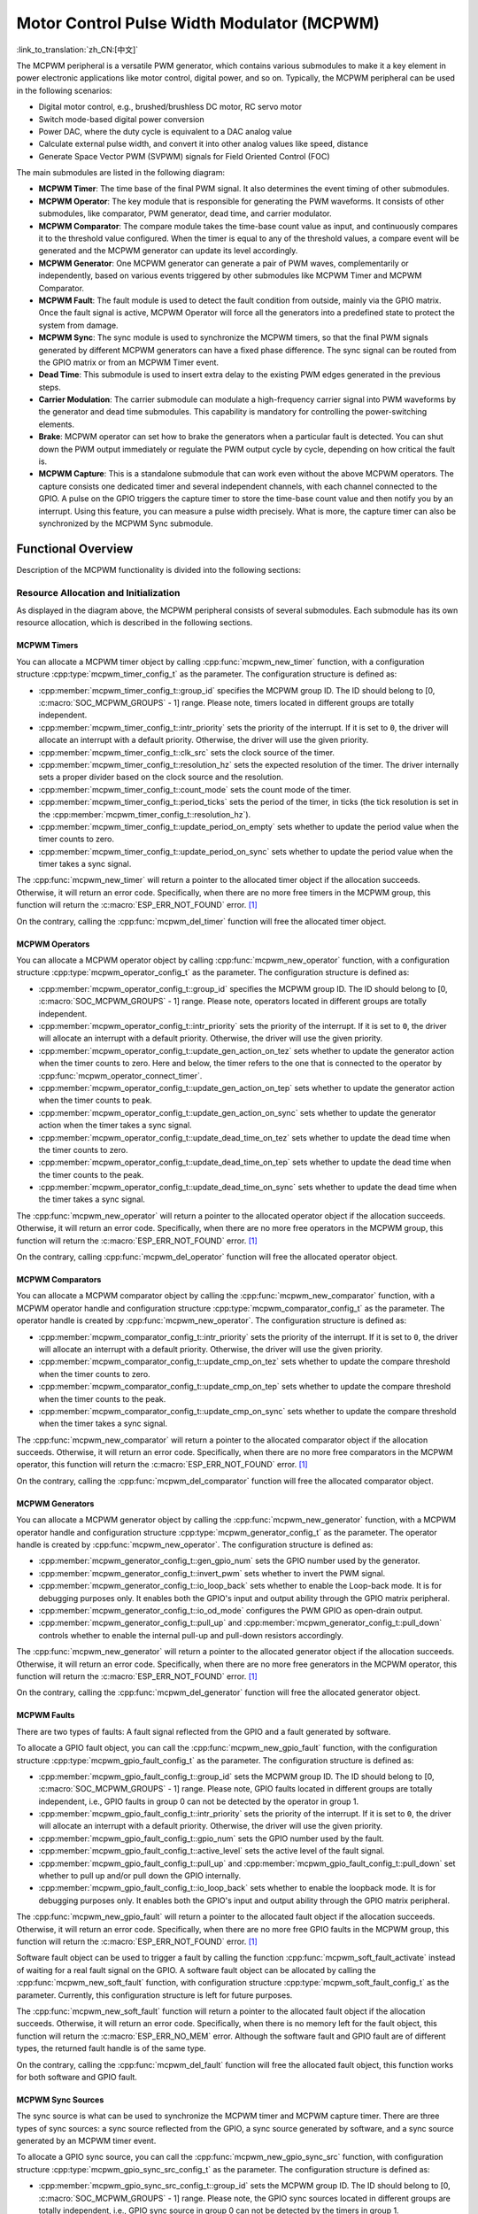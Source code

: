 Motor Control Pulse Width Modulator (MCPWM)
===========================================

:link_to_translation:`zh_CN:[中文]`


The MCPWM peripheral is a versatile PWM generator, which contains various submodules to make it a key element in power electronic applications like motor control, digital power, and so on. Typically, the MCPWM peripheral can be used in the following scenarios:

- Digital motor control, e.g., brushed/brushless DC motor, RC servo motor
- Switch mode-based digital power conversion
- Power DAC, where the duty cycle is equivalent to a DAC analog value
- Calculate external pulse width, and convert it into other analog values like speed, distance
- Generate Space Vector PWM (SVPWM) signals for Field Oriented Control (FOC)

The main submodules are listed in the following diagram:

.. blockdiag:: /../_static/diagrams/mcpwm/mcpwm_overview.diag
    :caption: MCPWM Overview
    :align: center

- **MCPWM Timer**: The time base of the final PWM signal. It also determines the event timing of other submodules.
- **MCPWM Operator**: The key module that is responsible for generating the PWM waveforms. It consists of other submodules, like comparator, PWM generator, dead time, and carrier modulator.
- **MCPWM Comparator**: The compare module takes the time-base count value as input, and continuously compares it to the threshold value configured. When the timer is equal to any of the threshold values, a compare event will be generated and the MCPWM generator can update its level accordingly.
- **MCPWM Generator**: One MCPWM generator can generate a pair of PWM waves, complementarily or independently, based on various events triggered by other submodules like MCPWM Timer and MCPWM Comparator.
- **MCPWM Fault**: The fault module is used to detect the fault condition from outside, mainly via the GPIO matrix. Once the fault signal is active, MCPWM Operator will force all the generators into a predefined state to protect the system from damage.
- **MCPWM Sync**: The sync module is used to synchronize the MCPWM timers, so that the final PWM signals generated by different MCPWM generators can have a fixed phase difference. The sync signal can be routed from the GPIO matrix or from an MCPWM Timer event.
- **Dead Time**: This submodule is used to insert extra delay to the existing PWM edges generated in the previous steps.
- **Carrier Modulation**: The carrier submodule can modulate a high-frequency carrier signal into PWM waveforms by the generator and dead time submodules. This capability is mandatory for controlling the power-switching elements.
- **Brake**: MCPWM operator can set how to brake the generators when a particular fault is detected. You can shut down the PWM output immediately or regulate the PWM output cycle by cycle, depending on how critical the fault is.
- **MCPWM Capture**: This is a standalone submodule that can work even without the above MCPWM operators. The capture consists one dedicated timer and several independent channels, with each channel connected to the GPIO. A pulse on the GPIO triggers the capture timer to store the time-base count value and then notify you by an interrupt. Using this feature, you can measure a pulse width precisely. What is more, the capture timer can also be synchronized by the MCPWM Sync submodule.

Functional Overview
-------------------

Description of the MCPWM functionality is divided into the following sections:

.. list::

    - :ref:`mcpwm-resource-allocation-and-initialization` - covers how to allocate various MCPWM objects, like timers, operators, comparators, generators and so on. These objects are the basis of the following IO setting and control functions.
    - :ref:`mcpwm-timer-operations-and-events` - describes control functions and event callbacks supported by the MCPWM timer.
    - :ref:`mcpwm-comparator-operations-and-events` - describes control functions and event callbacks supported by the MCPWM comparator.
    - :ref:`mcpwm-generator-actions-on-events` - describes how to set actions for MCPWM generators on particular events that are generated by the MCPWM timer and comparators.
    - :ref:`mcpwm-classical-pwm-waveforms-and-generator-configurations` - demonstrates some classical PWM waveforms that can be achieved by configuring generator actions.
    - :ref:`mcpwm-dead-time` - describes how to set dead time for MCPWM generators.
    - :ref:`mcpwm-classical-pwm-waveforms-and-dead-time-configurations` - demonstrates some classical PWM waveforms that can be achieved by configuring dead time.
    - :ref:`mcpwm-carrier-modulation` - describes how to set and modulate a high frequency onto the final PWM waveforms.
    - :ref:`mcpwm-faults-and-brake-actions` - describes how to set brake actions for MCPWM operators on particular fault events.
    - :ref:`mcpwm-generator-force-actions` - describes how to control the generator output level asynchronously in a forceful way.
    - :ref:`mcpwm-synchronization` - describes how to synchronize the MCPWM timers and get a fixed phase difference between the generated PWM signals.
    - :ref:`mcpwm-capture` - describes how to use the MCPWM capture module to measure the pulse width of a signal.
    :SOC_MCPWM_SUPPORT_ETM: - :ref:`mcpwm-etm-event-and-task` - describes what the events and tasks can be connected to the ETM channel.
    - :ref:`mcpwm-power-management` - describes how different source clocks affects power consumption.
    - :ref:`mcpwm-iram-safe` - describes tips on how to make the RMT interrupt work better along with a disabled cache.
    - :ref:`mcpwm-thread-safety` - lists which APIs are guaranteed to be thread-safe by the driver.
    - :ref:`mcpwm-kconfig-options` - lists the supported Kconfig options that can bring different effects to the driver.

.. _mcpwm-resource-allocation-and-initialization:

Resource Allocation and Initialization
^^^^^^^^^^^^^^^^^^^^^^^^^^^^^^^^^^^^^^

As displayed in the diagram above, the MCPWM peripheral consists of several submodules. Each submodule has its own resource allocation, which is described in the following sections.

MCPWM Timers
~~~~~~~~~~~~

You can allocate a MCPWM timer object by calling :cpp:func:`mcpwm_new_timer` function, with a configuration structure :cpp:type:`mcpwm_timer_config_t` as the parameter. The configuration structure is defined as:

- :cpp:member:`mcpwm_timer_config_t::group_id` specifies the MCPWM group ID. The ID should belong to [0, :c:macro:`SOC_MCPWM_GROUPS` - 1] range. Please note, timers located in different groups are totally independent.
- :cpp:member:`mcpwm_timer_config_t::intr_priority` sets the priority of the interrupt. If it is set to ``0``, the driver will allocate an interrupt with a default priority. Otherwise, the driver will use the given priority.
- :cpp:member:`mcpwm_timer_config_t::clk_src` sets the clock source of the timer.
- :cpp:member:`mcpwm_timer_config_t::resolution_hz` sets the expected resolution of the timer. The driver internally sets a proper divider based on the clock source and the resolution.
- :cpp:member:`mcpwm_timer_config_t::count_mode` sets the count mode of the timer.
- :cpp:member:`mcpwm_timer_config_t::period_ticks` sets the period of the timer, in ticks (the tick resolution is set in the :cpp:member:`mcpwm_timer_config_t::resolution_hz`).
- :cpp:member:`mcpwm_timer_config_t::update_period_on_empty` sets whether to update the period value when the timer counts to zero.
- :cpp:member:`mcpwm_timer_config_t::update_period_on_sync` sets whether to update the period value when the timer takes a sync signal.

The :cpp:func:`mcpwm_new_timer` will return a pointer to the allocated timer object if the allocation succeeds. Otherwise, it will return an error code. Specifically, when there are no more free timers in the MCPWM group, this function will return the :c:macro:`ESP_ERR_NOT_FOUND` error. [1]_

On the contrary, calling the :cpp:func:`mcpwm_del_timer` function will free the allocated timer object.

MCPWM Operators
~~~~~~~~~~~~~~~

You can allocate a MCPWM operator object by calling :cpp:func:`mcpwm_new_operator` function, with a configuration structure :cpp:type:`mcpwm_operator_config_t` as the parameter. The configuration structure is defined as:

- :cpp:member:`mcpwm_operator_config_t::group_id` specifies the MCPWM group ID. The ID should belong to [0, :c:macro:`SOC_MCPWM_GROUPS` - 1] range. Please note, operators located in different groups are totally independent.
- :cpp:member:`mcpwm_operator_config_t::intr_priority` sets the priority of the interrupt. If it is set to ``0``, the driver will allocate an interrupt with a default priority. Otherwise, the driver will use the given priority.
- :cpp:member:`mcpwm_operator_config_t::update_gen_action_on_tez` sets whether to update the generator action when the timer counts to zero. Here and below, the timer refers to the one that is connected to the operator by :cpp:func:`mcpwm_operator_connect_timer`.
- :cpp:member:`mcpwm_operator_config_t::update_gen_action_on_tep` sets whether to update the generator action when the timer counts to peak.
- :cpp:member:`mcpwm_operator_config_t::update_gen_action_on_sync` sets whether to update the generator action when the timer takes a sync signal.
- :cpp:member:`mcpwm_operator_config_t::update_dead_time_on_tez` sets whether to update the dead time when the timer counts to zero.
- :cpp:member:`mcpwm_operator_config_t::update_dead_time_on_tep` sets whether to update the dead time when the timer counts to the peak.
- :cpp:member:`mcpwm_operator_config_t::update_dead_time_on_sync` sets whether to update the dead time when the timer takes a sync signal.

The :cpp:func:`mcpwm_new_operator` will return a pointer to the allocated operator object if the allocation succeeds. Otherwise, it will return an error code. Specifically, when there are no more free operators in the MCPWM group, this function will return the :c:macro:`ESP_ERR_NOT_FOUND` error. [1]_

On the contrary, calling :cpp:func:`mcpwm_del_operator` function will free the allocated operator object.

MCPWM Comparators
~~~~~~~~~~~~~~~~~

You can allocate a MCPWM comparator object by calling the :cpp:func:`mcpwm_new_comparator` function, with a MCPWM operator handle and configuration structure :cpp:type:`mcpwm_comparator_config_t` as the parameter. The operator handle is created by :cpp:func:`mcpwm_new_operator`. The configuration structure is defined as:

- :cpp:member:`mcpwm_comparator_config_t::intr_priority` sets the priority of the interrupt. If it is set to ``0``, the driver will allocate an interrupt with a default priority. Otherwise, the driver will use the given priority.
- :cpp:member:`mcpwm_comparator_config_t::update_cmp_on_tez` sets whether to update the compare threshold when the timer counts to zero.
- :cpp:member:`mcpwm_comparator_config_t::update_cmp_on_tep` sets whether to update the compare threshold when the timer counts to the peak.
- :cpp:member:`mcpwm_comparator_config_t::update_cmp_on_sync` sets whether to update the compare threshold when the timer takes a sync signal.

The :cpp:func:`mcpwm_new_comparator` will return a pointer to the allocated comparator object if the allocation succeeds. Otherwise, it will return an error code. Specifically, when there are no more free comparators in the MCPWM operator, this function will return the :c:macro:`ESP_ERR_NOT_FOUND` error. [1]_

On the contrary, calling the :cpp:func:`mcpwm_del_comparator` function will free the allocated comparator object.

.. only:: SOC_MCPWM_SUPPORT_EVENT_COMPARATOR

    There's another kind of comparator called "Event Comparator", which **can not** control the final PWM directly but only generates the ETM events at a configurable time stamp. You can allocate an event comparator by calling the :cpp:func:`mcpwm_new_event_comparator` function. This function will return the same handle type as :cpp:func:`mcpwm_new_comparator`, but with a different configuration structure :cpp:type:`mcpwm_event_comparator_config_t`. For more information, please refer to :ref:`mcpwm-etm-event-and-task`.

MCPWM Generators
~~~~~~~~~~~~~~~~

You can allocate a MCPWM generator object by calling the :cpp:func:`mcpwm_new_generator` function, with a MCPWM operator handle and configuration structure :cpp:type:`mcpwm_generator_config_t` as the parameter. The operator handle is created by :cpp:func:`mcpwm_new_operator`. The configuration structure is defined as:

- :cpp:member:`mcpwm_generator_config_t::gen_gpio_num` sets the GPIO number used by the generator.
- :cpp:member:`mcpwm_generator_config_t::invert_pwm` sets whether to invert the PWM signal.
- :cpp:member:`mcpwm_generator_config_t::io_loop_back` sets whether to enable the Loop-back mode. It is for debugging purposes only. It enables both the GPIO's input and output ability through the GPIO matrix peripheral.
- :cpp:member:`mcpwm_generator_config_t::io_od_mode` configures the PWM GPIO as open-drain output.
- :cpp:member:`mcpwm_generator_config_t::pull_up` and :cpp:member:`mcpwm_generator_config_t::pull_down` controls whether to enable the internal pull-up and pull-down resistors accordingly.

The :cpp:func:`mcpwm_new_generator` will return a pointer to the allocated generator object if the allocation succeeds. Otherwise, it will return an error code. Specifically, when there are no more free generators in the MCPWM operator, this function will return the :c:macro:`ESP_ERR_NOT_FOUND` error. [1]_

On the contrary, calling the :cpp:func:`mcpwm_del_generator` function will free the allocated generator object.

MCPWM Faults
~~~~~~~~~~~~

There are two types of faults: A fault signal reflected from the GPIO and a fault generated by software.

To allocate a GPIO fault object, you can call the :cpp:func:`mcpwm_new_gpio_fault` function, with the configuration structure :cpp:type:`mcpwm_gpio_fault_config_t` as the parameter. The configuration structure is defined as:

- :cpp:member:`mcpwm_gpio_fault_config_t::group_id` sets the MCPWM group ID. The ID should belong to [0, :c:macro:`SOC_MCPWM_GROUPS` - 1] range. Please note, GPIO faults located in different groups are totally independent, i.e., GPIO faults in group 0 can not be detected by the operator in group 1.
- :cpp:member:`mcpwm_gpio_fault_config_t::intr_priority` sets the priority of the interrupt. If it is set to ``0``, the driver will allocate an interrupt with a default priority. Otherwise, the driver will use the given priority.
- :cpp:member:`mcpwm_gpio_fault_config_t::gpio_num` sets the GPIO number used by the fault.
- :cpp:member:`mcpwm_gpio_fault_config_t::active_level` sets the active level of the fault signal.
- :cpp:member:`mcpwm_gpio_fault_config_t::pull_up` and :cpp:member:`mcpwm_gpio_fault_config_t::pull_down` set whether to pull up and/or pull down the GPIO internally.
- :cpp:member:`mcpwm_gpio_fault_config_t::io_loop_back` sets whether to enable the loopback mode. It is for debugging purposes only. It enables both the GPIO's input and output ability through the GPIO matrix peripheral.

The :cpp:func:`mcpwm_new_gpio_fault` will return a pointer to the allocated fault object if the allocation succeeds. Otherwise, it will return an error code. Specifically, when there are no more free GPIO faults in the MCPWM group, this function will return the :c:macro:`ESP_ERR_NOT_FOUND` error. [1]_

Software fault object can be used to trigger a fault by calling the function :cpp:func:`mcpwm_soft_fault_activate` instead of waiting for a real fault signal on the GPIO. A software fault object can be allocated by calling the  :cpp:func:`mcpwm_new_soft_fault` function, with configuration structure :cpp:type:`mcpwm_soft_fault_config_t` as the parameter. Currently, this configuration structure is left for future purposes.

The :cpp:func:`mcpwm_new_soft_fault` function will return a pointer to the allocated fault object if the allocation succeeds. Otherwise, it will return an error code. Specifically, when there is no memory left for the fault object, this function will return the :c:macro:`ESP_ERR_NO_MEM` error. Although the software fault and GPIO fault are of different types, the returned fault handle is of the same type.

On the contrary, calling the :cpp:func:`mcpwm_del_fault` function will free the allocated fault object, this function works for both software and GPIO fault.

MCPWM Sync Sources
~~~~~~~~~~~~~~~~~~

The sync source is what can be used to synchronize the MCPWM timer and MCPWM capture timer. There are three types of sync sources: a sync source reflected from the GPIO, a sync source generated by software, and a sync source generated by an MCPWM timer event.

To allocate a GPIO sync source, you can call the :cpp:func:`mcpwm_new_gpio_sync_src` function, with configuration structure :cpp:type:`mcpwm_gpio_sync_src_config_t` as the parameter. The configuration structure is defined as:

- :cpp:member:`mcpwm_gpio_sync_src_config_t::group_id` sets the MCPWM group ID. The ID should belong to [0, :c:macro:`SOC_MCPWM_GROUPS` - 1] range. Please note, the GPIO sync sources located in different groups are totally independent, i.e., GPIO sync source in group 0 can not be detected by the timers in group 1.
- :cpp:member:`mcpwm_gpio_sync_src_config_t::gpio_num` sets the GPIO number used by the sync source.
- :cpp:member:`mcpwm_gpio_sync_src_config_t::active_neg` sets whether the sync signal is active on falling edges.
- :cpp:member:`mcpwm_gpio_sync_src_config_t::pull_up` and :cpp:member:`mcpwm_gpio_sync_src_config_t::pull_down` set whether to pull up and/or pull down the GPIO internally.
- :cpp:member:`mcpwm_gpio_sync_src_config_t::io_loop_back` sets whether to enable the Loop-back mode. It is for debugging purposes only. It enables both the GPIO's input and output ability through the GPIO matrix peripheral.

The :cpp:func:`mcpwm_new_gpio_sync_src` will return a pointer to the allocated sync source object if the allocation succeeds. Otherwise, it will return an error code. Specifically, when there are no more free GPIO sync sources in the MCPWM group, this function will return the :c:macro:`ESP_ERR_NOT_FOUND` error. [1]_

To allocate a timer event sync source, you can call the  :cpp:func:`mcpwm_new_timer_sync_src` function, with configuration structure :cpp:type:`mcpwm_timer_sync_src_config_t` as the parameter. The configuration structure is defined as:

- :cpp:member:`mcpwm_timer_sync_src_config_t::timer_event` specifies on what timer event to generate the sync signal.
- :cpp:member:`mcpwm_timer_sync_src_config_t::propagate_input_sync` sets whether to propagate the input sync signal (i.e., the input sync signal will be routed to its sync output).

The :cpp:func:`mcpwm_new_timer_sync_src` will return a pointer to the allocated sync source object if the allocation succeeds. Otherwise, it will return an error code. Specifically, if a sync source has been allocated from the same timer before, this function will return the :c:macro:`ESP_ERR_INVALID_STATE` error.

Last but not least, to allocate a software sync source, you can call the :cpp:func:`mcpwm_new_soft_sync_src` function, with configuration structure :cpp:type:`mcpwm_soft_sync_config_t` as the parameter. Currently, this configuration structure is left for future purposes.

:cpp:func:`mcpwm_new_soft_sync_src` will return a pointer to the allocated sync source object if the allocation succeeds. Otherwise, it will return an error code. Specifically, when there is no memory left for the sync source object, this function will return the :c:macro:`ESP_ERR_NO_MEM` error. Please note, to make a software sync source take effect, do not forget to call :cpp:func:`mcpwm_soft_sync_activate`.

On the contrary, calling the :cpp:func:`mcpwm_del_sync_src` function will free the allocated sync source object. This function works for all types of sync sources.

MCPWM Capture Timer and Channels
~~~~~~~~~~~~~~~~~~~~~~~~~~~~~~~~

The MCPWM group has a dedicated timer which is used to capture the timestamp when a specific event occurred. The capture timer is connected to several independent channels, each channel is assigned a GPIO.

To allocate a capture timer, you can call the :cpp:func:`mcpwm_new_capture_timer` function, with configuration structure :cpp:type:`mcpwm_capture_timer_config_t` as the parameter. The configuration structure is defined as:

- :cpp:member:`mcpwm_capture_timer_config_t::group_id` sets the MCPWM group ID. The ID should belong to [0, :c:macro:`SOC_MCPWM_GROUPS` - 1] range.
- :cpp:member:`mcpwm_capture_timer_config_t::clk_src` sets the clock source of the capture timer.
- :cpp:member:`mcpwm_capture_timer_config_t::resolution_hz` The driver internally will set a proper divider based on the clock source and the resolution. If it is set to ``0``, the driver will pick an appropriate resolution on its own, and you can subsequently view the current timer resolution via :cpp:func:`mcpwm_capture_timer_get_resolution`.

.. only:: not SOC_MCPWM_CAPTURE_CLK_FROM_GROUP

    .. note::

        In {IDF_TARGET_NAME}, :cpp:member:`mcpwm_capture_timer_config_t::resolution_hz` parameter is invalid, the capture timer resolution is always equal to the :cpp:enumerator:`MCPWM_CAPTURE_CLK_SRC_APB`.

The :cpp:func:`mcpwm_new_capture_timer` will return a pointer to the allocated capture timer object if the allocation succeeds. Otherwise, it will return an error code. Specifically, when there is no free capture timer left in the MCPWM group, this function will return the :c:macro:`ESP_ERR_NOT_FOUND` error. [1]_

Next, to allocate a capture channel, you can call the :cpp:func:`mcpwm_new_capture_channel` function, with a capture timer handle and configuration structure :cpp:type:`mcpwm_capture_channel_config_t` as the parameter. The configuration structure is defined as:

- :cpp:member:`mcpwm_capture_channel_config_t::intr_priority` sets the priority of the interrupt. If it is set to ``0``, the driver will allocate an interrupt with a default priority. Otherwise, the driver will use the given priority.
- :cpp:member:`mcpwm_capture_channel_config_t::gpio_num` sets the GPIO number used by the capture channel.
- :cpp:member:`mcpwm_capture_channel_config_t::prescale` sets the prescaler of the input signal.
- :cpp:member:`mcpwm_capture_channel_config_t::extra_capture_channel_flags::pos_edge` and :cpp:member:`mcpwm_capture_channel_config_t::extra_capture_channel_flags::neg_edge` set whether to capture on the positive and/or falling edge of the input signal.
- :cpp:member:`mcpwm_capture_channel_config_t::extra_capture_channel_flags::pull_up` and :cpp:member:`mcpwm_capture_channel_config_t::extra_capture_channel_flags::pull_down` set whether to pull up and/or pull down the GPIO internally.
- :cpp:member:`mcpwm_capture_channel_config_t::extra_capture_channel_flags::invert_cap_signal` sets whether to invert the capture signal.
- :cpp:member:`mcpwm_capture_channel_config_t::extra_capture_channel_flags::io_loop_back` sets whether to enable the Loop-back mode. It is for debugging purposes only. It enables both the GPIO's input and output ability through the GPIO matrix peripheral.
- :cpp:member:`mcpwm_capture_channel_config_t::extra_capture_channel_flags::keep_io_conf_at_exit` sets whether to keep the GPIO configuration when the capture channel is deleted.

The :cpp:func:`mcpwm_new_capture_channel` will return a pointer to the allocated capture channel object if the allocation succeeds. Otherwise, it will return an error code. Specifically, when there is no free capture channel left in the capture timer, this function will return the :c:macro:`ESP_ERR_NOT_FOUND` error.

On the contrary, calling :cpp:func:`mcpwm_del_capture_channel` and :cpp:func:`mcpwm_del_capture_timer` will free the allocated capture channel and timer object accordingly.

MCPWM Interrupt Priority
~~~~~~~~~~~~~~~~~~~~~~~~

MCPWM allows configuring interrupts separately for timer, operator, comparator, fault, and capture events. The interrupt priority is determined by the respective ``config_t::intr_priority``. Additionally, events within the same MCPWM group share a common interrupt source. When registering multiple interrupt events, the interrupt priorities need to remain consistent.

.. note::

    When registering multiple interrupt events within an MCPWM group, the driver will use the interrupt priority of the first registered event as the MCPWM group's interrupt priority.


.. _mcpwm-timer-operations-and-events:

Timer Operations and Events
^^^^^^^^^^^^^^^^^^^^^^^^^^^

Update Period
~~~~~~~~~~~~~

The timer period is initialized by the :cpp:member:`mcpwm_timer_config_t::period_ticks` parameter in :cpp:type:`mcpwm_timer_config_t`. You can update the period at runtime by calling :cpp:func:`mcpwm_timer_set_period` function. The new period will take effect based on how you set the :cpp:member:`mcpwm_timer_config_t::update_period_on_empty` and :cpp:member:`mcpwm_timer_config_t::update_period_on_sync` parameters in :cpp:type:`mcpwm_timer_config_t`. If none of them are set, the timer period will take effect immediately.

Register Timer Event Callbacks
~~~~~~~~~~~~~~~~~~~~~~~~~~~~~~

The MCPWM timer can generate different events at runtime. If you have some function that should be called when a particular event happens, you should hook your function to the interrupt service routine by calling :cpp:func:`mcpwm_timer_register_event_callbacks`. The callback function prototype is declared in :cpp:type:`mcpwm_timer_event_cb_t`. All supported event callbacks are listed in the :cpp:type:`mcpwm_timer_event_callbacks_t`:

- :cpp:member:`mcpwm_timer_event_callbacks_t::on_full` sets the callback function for the timer when it counts to peak value.
- :cpp:member:`mcpwm_timer_event_callbacks_t::on_empty` sets the callback function for the timer when it counts to zero.
- :cpp:member:`mcpwm_timer_event_callbacks_t::on_stop` sets the callback function for the timer when it is stopped.

The callback functions above are called within the ISR context, so they should **not** attempt to block. For example, you may make sure that only FreeRTOS APIs with the ``ISR`` suffix are called within the function.

The parameter ``user_data`` of the :cpp:func:`mcpwm_timer_register_event_callbacks` function is used to save your own context. It is passed to each callback function directly.

This function will lazy the install interrupt service for the MCPWM timer without enabling it. It is only allowed to be called before :cpp:func:`mcpwm_timer_enable`, otherwise the :c:macro:`ESP_ERR_INVALID_STATE` error will be returned. See also `Enable and Disable timer <#enable-and-disable-timer>`__ for more information.

Enable and Disable Timer
~~~~~~~~~~~~~~~~~~~~~~~~

Before doing IO control to the timer, you need to enable the timer first, by calling :cpp:func:`mcpwm_timer_enable`.  This function:

* switches the timer state from **init** to **enable**.
* enables the interrupt service if it has been lazy installed by :cpp:func:`mcpwm_timer_register_event_callbacks`.
* acquire a proper power management lock if a specific clock source (e.g., PLL_160M clock) is selected. See also `Power management <#power-management>`__ for more information.

On the contrary, calling :cpp:func:`mcpwm_timer_disable` will put the timer driver back to the **init** state, disable the interrupt service and release the power management lock.

Start and Stop Timer
~~~~~~~~~~~~~~~~~~~~

The basic IO operation of a timer is to start and stop. Calling :cpp:func:`mcpwm_timer_start_stop` with different :cpp:type:`mcpwm_timer_start_stop_cmd_t` commands can start the timer immediately or stop the timer at a specific event. What is more, you can even start the timer for only one round, which means, the timer will count to peak value or zero, and then stop itself.

Connect Timer with Operator
~~~~~~~~~~~~~~~~~~~~~~~~~~~

The allocated MCPWM timer should be connected with an MCPWM operator by calling :cpp:func:`mcpwm_operator_connect_timer`, so that the operator can take that timer as its time base, and generate the required PWM waves. Please make sure the MCPWM timer and operator are in the same group. Otherwise, this function will return the :c:macro:`ESP_ERR_INVALID_ARG` error.


.. _mcpwm-comparator-operations-and-events:

Comparator Operations and Events
^^^^^^^^^^^^^^^^^^^^^^^^^^^^^^^^

Register Comparator Event Callbacks
~~~~~~~~~~~~~~~~~~~~~~~~~~~~~~~~~~~

The MCPWM comparator can inform you when the timer counter equals the compare value. If you have some function that should be called when this event happens, you should hook your function to the interrupt service routine by calling :cpp:func:`mcpwm_comparator_register_event_callbacks`. The callback function prototype is declared in :cpp:type:`mcpwm_compare_event_cb_t`. All supported event callbacks are listed in the :cpp:type:`mcpwm_comparator_event_callbacks_t`:

- :cpp:member:`mcpwm_comparator_event_callbacks_t::on_reach` sets the callback function for the comparator when the timer counter equals the compare value.

The callback function provides event-specific data of type :cpp:type:`mcpwm_compare_event_data_t` to you. The callback function is called within the ISR context, so it should **not** attempt to block. For example, you may make sure that only FreeRTOS APIs with the ``ISR`` suffix are called within the function.

The parameter ``user_data`` of :cpp:func:`mcpwm_comparator_register_event_callbacks` function is used to save your own context. It is passed to the callback function directly.

This function will lazy the installation of interrupt service for the MCPWM comparator, whereas the service can only be removed in :cpp:type:`mcpwm_del_comparator`.

.. only:: SOC_MCPWM_SUPPORT_EVENT_COMPARATOR

    .. note::

        It is not supported to register event callbacks for an **Event Comparator** because it can not generate any interrupt.

Set Compare Value
~~~~~~~~~~~~~~~~~

You can set the compare value for the MCPWM comparator at runtime by calling :cpp:func:`mcpwm_comparator_set_compare_value`. There are a few points to note:

- A new compare value might not take effect immediately. The update time for the compare value is set by :cpp:member:`mcpwm_comparator_config_t::update_cmp_on_tez` or :cpp:member:`mcpwm_comparator_config_t::update_cmp_on_tep` or :cpp:member:`mcpwm_comparator_config_t::update_cmp_on_sync`.
- Make sure the operator has connected to one MCPWM timer already by :cpp:func:`mcpwm_operator_connect_timer`. Otherwise, it will return the error code :c:macro:`ESP_ERR_INVALID_STATE`.
- The compare value should not exceed the timer's count peak, otherwise, the compare event will never get triggered.


.. _mcpwm-generator-actions-on-events:

Generator Actions on Events
^^^^^^^^^^^^^^^^^^^^^^^^^^^

Set Generator Action on Timer Event
~~~~~~~~~~~~~~~~~~~~~~~~~~~~~~~~~~~

One generator can set multiple actions on different timer events, by calling :cpp:func:`mcpwm_generator_set_actions_on_timer_event` with a variable number of action configurations. The action configuration is defined in :cpp:type:`mcpwm_gen_timer_event_action_t`:

- :cpp:member:`mcpwm_gen_timer_event_action_t::direction` specifies the timer direction. The supported directions are listed in :cpp:type:`mcpwm_timer_direction_t`.
- :cpp:member:`mcpwm_gen_timer_event_action_t::event` specifies the timer event. The supported timer events are listed in :cpp:type:`mcpwm_timer_event_t`.
- :cpp:member:`mcpwm_gen_timer_event_action_t::action` specifies the generator action to be taken. The supported actions are listed in :cpp:type:`mcpwm_generator_action_t`.

There is a helper macro :c:macro:`MCPWM_GEN_TIMER_EVENT_ACTION` to simplify the construction of a timer event action entry.

Please note, the argument list of :cpp:func:`mcpwm_generator_set_actions_on_timer_event` **must** be terminated by :c:macro:`MCPWM_GEN_TIMER_EVENT_ACTION_END`.

You can also set the timer action one by one by calling :cpp:func:`mcpwm_generator_set_action_on_timer_event` without varargs.

Set Generator Action on Compare Event
~~~~~~~~~~~~~~~~~~~~~~~~~~~~~~~~~~~~~

One generator can set multiple actions on different compare events, by calling :cpp:func:`mcpwm_generator_set_actions_on_compare_event` with a variable number of action configurations. The action configuration is defined in :cpp:type:`mcpwm_gen_compare_event_action_t`:

- :cpp:member:`mcpwm_gen_compare_event_action_t::direction` specifies the timer direction. The supported directions are listed in :cpp:type:`mcpwm_timer_direction_t`.
- :cpp:member:`mcpwm_gen_compare_event_action_t::comparator` specifies the comparator handle. See `MCPWM Comparators <#mcpwm-comparators>`__ for how to allocate a comparator.
- :cpp:member:`mcpwm_gen_compare_event_action_t::action` specifies the generator action to be taken. The supported actions are listed in :cpp:type:`mcpwm_generator_action_t`.

There is a helper macro :c:macro:`MCPWM_GEN_COMPARE_EVENT_ACTION` to simplify the construction of a compare event action entry.

Please note, the argument list of :cpp:func:`mcpwm_generator_set_actions_on_compare_event` **must** be terminated by :c:macro:`MCPWM_GEN_COMPARE_EVENT_ACTION_END`.

You can also set the compare action one by one by calling :cpp:func:`mcpwm_generator_set_action_on_compare_event` without varargs.

Set Generator Action on Fault Event
~~~~~~~~~~~~~~~~~~~~~~~~~~~~~~~~~~~

One generator can set action on fault based trigger events, by calling :cpp:func:`mcpwm_generator_set_action_on_fault_event` with an action configurations. The action configuration is defined in :cpp:type:`mcpwm_gen_fault_event_action_t`:

- :cpp:member:`mcpwm_gen_fault_event_action_t::direction` specifies the timer direction. The supported directions are listed in :cpp:type:`mcpwm_timer_direction_t`.
- :cpp:member:`mcpwm_gen_fault_event_action_t::fault` specifies the fault used for the trigger. See `MCPWM Faults <#mcpwm-faults>`__ for how to allocate a fault.
- :cpp:member:`mcpwm_gen_fault_event_action_t::action` specifies the generator action to be taken. The supported actions are listed in :cpp:type:`mcpwm_generator_action_t`.

When no free trigger slot is left in the operator to which the generator belongs, this function will return the :c:macro:`ESP_ERR_NOT_FOUND` error. [1]_

The trigger only support GPIO fault. when the input is not a GPIO fault, this function will return the :c:macro:`ESP_ERR_NOT_SUPPORTED` error.

There is a helper macro :c:macro:`MCPWM_GEN_FAULT_EVENT_ACTION` to simplify the construction of a trigger event action entry.

Please note, fault event does not have variadic function like :cpp:func:`mcpwm_generator_set_actions_on_fault_event`.

Set Generator Action on Sync Event
~~~~~~~~~~~~~~~~~~~~~~~~~~~~~~~~~~

One generator can set action on sync based trigger events, by calling :cpp:func:`mcpwm_generator_set_action_on_sync_event` with an action configurations. The action configuration is defined in :cpp:type:`mcpwm_gen_sync_event_action_t`:

- :cpp:member:`mcpwm_gen_sync_event_action_t::direction` specifies the timer direction. The supported directions are listed in :cpp:type:`mcpwm_timer_direction_t`.
- :cpp:member:`mcpwm_gen_sync_event_action_t::sync` specifies the sync source used for the trigger. See `MCPWM Sync Sources  <#mcpwm-sync-sources>`__ for how to allocate a sync source.
- :cpp:member:`mcpwm_gen_sync_event_action_t::action` specifies the generator action to be taken. The supported actions are listed in :cpp:type:`mcpwm_generator_action_t`.

When no free trigger slot is left in the operator to which the generator belongs, this function will return the :c:macro:`ESP_ERR_NOT_FOUND` error. [1]_

The trigger only support one sync action, regardless of the kinds. When set sync actions more than once, this function will return the :c:macro:`ESP_ERR_INVALID_STATE` error.

There is a helper macro :c:macro:`MCPWM_GEN_SYNC_EVENT_ACTION` to simplify the construction of a trigger event action entry.

Please note, sync event does not have variadic function like :cpp:func:`mcpwm_generator_set_actions_on_sync_event`.


.. _mcpwm-classical-pwm-waveforms-and-generator-configurations:

Generator Configurations for Classical PWM Waveforms
^^^^^^^^^^^^^^^^^^^^^^^^^^^^^^^^^^^^^^^^^^^^^^^^^^^^

This section will demonstrate the classical PWM waveforms that can be generated by the pair of generators. The code snippet that is used to generate the waveforms is also provided below the diagram. Some general summary:

- The **Symmetric** or **Asymmetric** of the waveforms is determined by the count mode of the MCPWM timer.
- The **active level** of the waveform pair is determined by the level of the PWM with a smaller duty cycle.
- The period of the PWM waveform is determined by the timer's period and count mode.
- The duty cycle of the PWM waveform is determined by the generator's various action combinations.

Single Edge Asymmetric Waveform - Active High
~~~~~~~~~~~~~~~~~~~~~~~~~~~~~~~~~~~~~~~~~~~~~

.. wavedrom:: /../_static/diagrams/mcpwm/single_edge_asym_active_high.json

.. code:: c

    static void gen_action_config(mcpwm_gen_handle_t gena, mcpwm_gen_handle_t genb, mcpwm_cmpr_handle_t cmpa, mcpwm_cmpr_handle_t cmpb)
    {
        ESP_ERROR_CHECK(mcpwm_generator_set_action_on_timer_event(gena,
                        MCPWM_GEN_TIMER_EVENT_ACTION(MCPWM_TIMER_DIRECTION_UP, MCPWM_TIMER_EVENT_EMPTY, MCPWM_GEN_ACTION_HIGH)));
        ESP_ERROR_CHECK(mcpwm_generator_set_action_on_compare_event(gena,
                        MCPWM_GEN_COMPARE_EVENT_ACTION(MCPWM_TIMER_DIRECTION_UP, cmpa, MCPWM_GEN_ACTION_LOW)));
        ESP_ERROR_CHECK(mcpwm_generator_set_action_on_timer_event(genb,
                        MCPWM_GEN_TIMER_EVENT_ACTION(MCPWM_TIMER_DIRECTION_UP, MCPWM_TIMER_EVENT_EMPTY, MCPWM_GEN_ACTION_HIGH)));
        ESP_ERROR_CHECK(mcpwm_generator_set_action_on_compare_event(genb,
                        MCPWM_GEN_COMPARE_EVENT_ACTION(MCPWM_TIMER_DIRECTION_UP, cmpb, MCPWM_GEN_ACTION_LOW)));
    }

Single Edge Asymmetric Waveform - Active Low
~~~~~~~~~~~~~~~~~~~~~~~~~~~~~~~~~~~~~~~~~~~~

.. wavedrom:: /../_static/diagrams/mcpwm/single_edge_asym_active_low.json

.. code:: c

    static void gen_action_config(mcpwm_gen_handle_t gena, mcpwm_gen_handle_t genb, mcpwm_cmpr_handle_t cmpa, mcpwm_cmpr_handle_t cmpb)
    {
        ESP_ERROR_CHECK(mcpwm_generator_set_action_on_timer_event(gena,
                        MCPWM_GEN_TIMER_EVENT_ACTION(MCPWM_TIMER_DIRECTION_UP, MCPWM_TIMER_EVENT_FULL, MCPWM_GEN_ACTION_LOW)));
        ESP_ERROR_CHECK(mcpwm_generator_set_action_on_compare_event(gena,
                        MCPWM_GEN_COMPARE_EVENT_ACTION(MCPWM_TIMER_DIRECTION_UP, cmpa, MCPWM_GEN_ACTION_HIGH)));
        ESP_ERROR_CHECK(mcpwm_generator_set_action_on_timer_event(genb,
                        MCPWM_GEN_TIMER_EVENT_ACTION(MCPWM_TIMER_DIRECTION_UP, MCPWM_TIMER_EVENT_FULL, MCPWM_GEN_ACTION_LOW)));
        ESP_ERROR_CHECK(mcpwm_generator_set_action_on_compare_event(genb,
                        MCPWM_GEN_COMPARE_EVENT_ACTION(MCPWM_TIMER_DIRECTION_UP, cmpb, MCPWM_GEN_ACTION_HIGH)));
    }

Pulse Placement Asymmetric Waveform
~~~~~~~~~~~~~~~~~~~~~~~~~~~~~~~~~~~

.. wavedrom:: /../_static/diagrams/mcpwm/pulse_placement_asym.json

.. code:: c

    static void gen_action_config(mcpwm_gen_handle_t gena, mcpwm_gen_handle_t genb, mcpwm_cmpr_handle_t cmpa, mcpwm_cmpr_handle_t cmpb)
    {
        ESP_ERROR_CHECK(mcpwm_generator_set_actions_on_compare_event(gena,
                        MCPWM_GEN_COMPARE_EVENT_ACTION(MCPWM_TIMER_DIRECTION_UP, cmpa, MCPWM_GEN_ACTION_HIGH),
                        MCPWM_GEN_COMPARE_EVENT_ACTION(MCPWM_TIMER_DIRECTION_UP, cmpb, MCPWM_GEN_ACTION_LOW),
                        MCPWM_GEN_COMPARE_EVENT_ACTION_END()));
        ESP_ERROR_CHECK(mcpwm_generator_set_actions_on_timer_event(genb,
                        MCPWM_GEN_TIMER_EVENT_ACTION(MCPWM_TIMER_DIRECTION_UP, MCPWM_TIMER_EVENT_EMPTY, MCPWM_GEN_ACTION_TOGGLE),
                        MCPWM_GEN_TIMER_EVENT_ACTION_END()));
    }

Dual Edge Asymmetric Waveform - Active Low
~~~~~~~~~~~~~~~~~~~~~~~~~~~~~~~~~~~~~~~~~~

.. wavedrom:: /../_static/diagrams/mcpwm/dual_edge_asym_active_low.json

.. code:: c

    static void gen_action_config(mcpwm_gen_handle_t gena, mcpwm_gen_handle_t genb, mcpwm_cmpr_handle_t cmpa, mcpwm_cmpr_handle_t cmpb)
    {
        ESP_ERROR_CHECK(mcpwm_generator_set_actions_on_compare_event(gena,
                        MCPWM_GEN_COMPARE_EVENT_ACTION(MCPWM_TIMER_DIRECTION_UP, cmpa, MCPWM_GEN_ACTION_HIGH),
                        MCPWM_GEN_COMPARE_EVENT_ACTION(MCPWM_TIMER_DIRECTION_DOWN, cmpb, MCPWM_GEN_ACTION_LOW),
                        MCPWM_GEN_COMPARE_EVENT_ACTION_END()));
        ESP_ERROR_CHECK(mcpwm_generator_set_actions_on_timer_event(genb,
                        MCPWM_GEN_TIMER_EVENT_ACTION(MCPWM_TIMER_DIRECTION_UP, MCPWM_TIMER_EVENT_EMPTY, MCPWM_GEN_ACTION_LOW),
                        MCPWM_GEN_TIMER_EVENT_ACTION(MCPWM_TIMER_DIRECTION_DOWN, MCPWM_TIMER_EVENT_FULL, MCPWM_GEN_ACTION_HIGH),
                        MCPWM_GEN_TIMER_EVENT_ACTION_END()));
    }

Dual Edge Symmetric Waveform - Active Low
~~~~~~~~~~~~~~~~~~~~~~~~~~~~~~~~~~~~~~~~~

.. wavedrom:: /../_static/diagrams/mcpwm/dual_edge_sym_active_low.json

.. code:: c

    static void gen_action_config(mcpwm_gen_handle_t gena, mcpwm_gen_handle_t genb, mcpwm_cmpr_handle_t cmpa, mcpwm_cmpr_handle_t cmpb)
    {
        ESP_ERROR_CHECK(mcpwm_generator_set_actions_on_compare_event(gena,
                        MCPWM_GEN_COMPARE_EVENT_ACTION(MCPWM_TIMER_DIRECTION_UP, cmpa, MCPWM_GEN_ACTION_HIGH),
                        MCPWM_GEN_COMPARE_EVENT_ACTION(MCPWM_TIMER_DIRECTION_DOWN, cmpa, MCPWM_GEN_ACTION_LOW),
                        MCPWM_GEN_COMPARE_EVENT_ACTION_END()));
        ESP_ERROR_CHECK(mcpwm_generator_set_actions_on_compare_event(genb,
                        MCPWM_GEN_COMPARE_EVENT_ACTION(MCPWM_TIMER_DIRECTION_UP, cmpb, MCPWM_GEN_ACTION_HIGH),
                        MCPWM_GEN_COMPARE_EVENT_ACTION(MCPWM_TIMER_DIRECTION_DOWN, cmpb, MCPWM_GEN_ACTION_LOW),
                        MCPWM_GEN_COMPARE_EVENT_ACTION_END()));
    }

Dual Edge Symmetric Waveform - Complementary
~~~~~~~~~~~~~~~~~~~~~~~~~~~~~~~~~~~~~~~~~~~~

.. wavedrom:: /../_static/diagrams/mcpwm/dual_edge_sym_complementary.json

.. code:: c

    static void gen_action_config(mcpwm_gen_handle_t gena, mcpwm_gen_handle_t genb, mcpwm_cmpr_handle_t cmpa, mcpwm_cmpr_handle_t cmpb)
    {
        ESP_ERROR_CHECK(mcpwm_generator_set_actions_on_compare_event(gena,
                        MCPWM_GEN_COMPARE_EVENT_ACTION(MCPWM_TIMER_DIRECTION_UP, cmpa, MCPWM_GEN_ACTION_HIGH),
                        MCPWM_GEN_COMPARE_EVENT_ACTION(MCPWM_TIMER_DIRECTION_DOWN, cmpa, MCPWM_GEN_ACTION_LOW),
                        MCPWM_GEN_COMPARE_EVENT_ACTION_END()));
        ESP_ERROR_CHECK(mcpwm_generator_set_actions_on_compare_event(genb,
                        MCPWM_GEN_COMPARE_EVENT_ACTION(MCPWM_TIMER_DIRECTION_UP, cmpb, MCPWM_GEN_ACTION_LOW),
                        MCPWM_GEN_COMPARE_EVENT_ACTION(MCPWM_TIMER_DIRECTION_DOWN, cmpb, MCPWM_GEN_ACTION_HIGH),
                        MCPWM_GEN_COMPARE_EVENT_ACTION_END()));
    }


.. _mcpwm-dead-time:

Dead Time
^^^^^^^^^

In power electronics, the rectifier and inverter are commonly used. This requires the use of a rectifier bridge and an inverter bridge. Each bridge arm has two power electronic devices, such as MOSFET, IGBT, etc. The two MOSFETs on the same arm can not conduct at the same time, otherwise there will be a short circuit. The fact is that, although the PWM wave shows it is turning off the switch, the MOSFET still needs a small time window to make that happen. This requires an extra delay to be added to the existing PWM wave generated by setting `Generator Actions on Events <#generator-actions-on-events>`__.

The dead time driver works like a **decorator**. This is also reflected in the function parameters of :cpp:func:`mcpwm_generator_set_dead_time`, where it takes the primary generator handle (``in_generator``), and returns a new generator (``out_generator``) after applying the dead time. Please note, if the ``out_generator`` and ``in_generator`` are the same, it means you are adding the time delay to the PWM waveform in an "in-place" fashion. In turn, if the ``out_generator`` and ``in_generator`` are different, it means you are deriving a new PWM waveform from the existing ``in_generator``.

Dead time specific configuration is listed in the :cpp:type:`mcpwm_dead_time_config_t` structure:

- :cpp:member:`mcpwm_dead_time_config_t::posedge_delay_ticks` and :cpp:member:`mcpwm_dead_time_config_t::negedge_delay_ticks` set the number of ticks to delay the PWM waveform on the rising and falling edge. Specifically, setting both of them to zero means bypassing the dead time module. The resolution of the dead time tick is the same as the timer that is connected with the operator by :cpp:func:`mcpwm_operator_connect_timer`.
- :cpp:member:`mcpwm_dead_time_config_t::invert_output` sets whether to invert the signal after applying the dead time, which can be used to control the delay edge polarity.

.. warning::

    Due to the hardware limitation, one delay module (either ``posedge delay`` or ``negedge delay``) can not be applied to multiple MCPWM generators at the same time. e.g., the following configuration is **invalid**:

    .. code:: c

        mcpwm_dead_time_config_t dt_config = {
            .posedge_delay_ticks = 10,
        };
        // Set posedge delay to generator A
        mcpwm_generator_set_dead_time(mcpwm_gen_a, mcpwm_gen_a, &dt_config);
        // NOTE: This is invalid, you can not apply the posedge delay to another generator
        mcpwm_generator_set_dead_time(mcpwm_gen_b, mcpwm_gen_b, &dt_config);

    However, you can apply ``posedge delay`` to generator A and ``negedge delay`` to generator B. You can also set both ``posedge delay`` and ``negedge delay`` for generator A, while letting generator B bypass the dead time module.

.. note::

    It is also possible to generate the required dead time by setting `Generator Actions on Events <#generator-actions-on-events>`__, especially by controlling edge placement using different comparators. However, if the more classical edge delay-based dead time with polarity control is required, then the dead time submodule should be used.


.. _mcpwm-classical-pwm-waveforms-and-dead-time-configurations:

Dead Time Configurations for Classical PWM Waveforms
^^^^^^^^^^^^^^^^^^^^^^^^^^^^^^^^^^^^^^^^^^^^^^^^^^^^

This section demonstrates the classical PWM waveforms that can be generated by the dead time submodule. The code snippet that is used to generate the waveforms is also provided below the diagram.

Active High Complementary
~~~~~~~~~~~~~~~~~~~~~~~~~

.. wavedrom:: /../_static/diagrams/mcpwm/deadtime_active_high_complementary.json

.. code:: c

    static void gen_action_config(mcpwm_gen_handle_t gena, mcpwm_gen_handle_t genb, mcpwm_cmpr_handle_t cmpa, mcpwm_cmpr_handle_t cmpb)
    {
        ESP_ERROR_CHECK(mcpwm_generator_set_action_on_timer_event(gena,
                        MCPWM_GEN_TIMER_EVENT_ACTION(MCPWM_TIMER_DIRECTION_UP, MCPWM_TIMER_EVENT_EMPTY, MCPWM_GEN_ACTION_HIGH)));
        ESP_ERROR_CHECK(mcpwm_generator_set_action_on_compare_event(gena,
                        MCPWM_GEN_COMPARE_EVENT_ACTION(MCPWM_TIMER_DIRECTION_UP, cmpa, MCPWM_GEN_ACTION_LOW)));
    }

    static void dead_time_config(mcpwm_gen_handle_t gena, mcpwm_gen_handle_t genb)
    {
        mcpwm_dead_time_config_t dead_time_config = {
            .posedge_delay_ticks = 50,
            .negedge_delay_ticks = 0
        };
        ESP_ERROR_CHECK(mcpwm_generator_set_dead_time(gena, gena, &dead_time_config));
        dead_time_config.posedge_delay_ticks = 0;
        dead_time_config.negedge_delay_ticks = 100;
        dead_time_config.flags.invert_output = true;
        ESP_ERROR_CHECK(mcpwm_generator_set_dead_time(gena, genb, &dead_time_config));
    }

Active Low Complementary
~~~~~~~~~~~~~~~~~~~~~~~~

.. wavedrom:: /../_static/diagrams/mcpwm/deadtime_active_low_complementary.json

.. code:: c

    static void gen_action_config(mcpwm_gen_handle_t gena, mcpwm_gen_handle_t genb, mcpwm_cmpr_handle_t cmpa, mcpwm_cmpr_handle_t cmpb)
    {
        ESP_ERROR_CHECK(mcpwm_generator_set_action_on_timer_event(gena,
                        MCPWM_GEN_TIMER_EVENT_ACTION(MCPWM_TIMER_DIRECTION_UP, MCPWM_TIMER_EVENT_EMPTY, MCPWM_GEN_ACTION_HIGH)));
        ESP_ERROR_CHECK(mcpwm_generator_set_action_on_compare_event(gena,
                        MCPWM_GEN_COMPARE_EVENT_ACTION(MCPWM_TIMER_DIRECTION_UP, cmpa, MCPWM_GEN_ACTION_LOW)));
    }

    static void dead_time_config(mcpwm_gen_handle_t gena, mcpwm_gen_handle_t genb)
    {
        mcpwm_dead_time_config_t dead_time_config = {
            .posedge_delay_ticks = 50,
            .negedge_delay_ticks = 0,
            .flags.invert_output = true
        };
        ESP_ERROR_CHECK(mcpwm_generator_set_dead_time(gena, gena, &dead_time_config));
        dead_time_config.posedge_delay_ticks = 0;
        dead_time_config.negedge_delay_ticks = 100;
        dead_time_config.flags.invert_output = false;
        ESP_ERROR_CHECK(mcpwm_generator_set_dead_time(gena, genb, &dead_time_config));
    }

Active High
~~~~~~~~~~~

.. wavedrom:: /../_static/diagrams/mcpwm/deadtime_active_high.json

.. code:: c

    static void gen_action_config(mcpwm_gen_handle_t gena, mcpwm_gen_handle_t genb, mcpwm_cmpr_handle_t cmpa, mcpwm_cmpr_handle_t cmpb)
    {
        ESP_ERROR_CHECK(mcpwm_generator_set_action_on_timer_event(gena,
                        MCPWM_GEN_TIMER_EVENT_ACTION(MCPWM_TIMER_DIRECTION_UP, MCPWM_TIMER_EVENT_EMPTY, MCPWM_GEN_ACTION_HIGH)));
        ESP_ERROR_CHECK(mcpwm_generator_set_action_on_compare_event(gena,
                        MCPWM_GEN_COMPARE_EVENT_ACTION(MCPWM_TIMER_DIRECTION_UP, cmpa, MCPWM_GEN_ACTION_LOW)));
    }

    static void dead_time_config(mcpwm_gen_handle_t gena, mcpwm_gen_handle_t genb)
    {
        mcpwm_dead_time_config_t dead_time_config = {
            .posedge_delay_ticks = 50,
            .negedge_delay_ticks = 0,
        };
        ESP_ERROR_CHECK(mcpwm_generator_set_dead_time(gena, gena, &dead_time_config));
        dead_time_config.posedge_delay_ticks = 0;
        dead_time_config.negedge_delay_ticks = 100;
        ESP_ERROR_CHECK(mcpwm_generator_set_dead_time(gena, genb, &dead_time_config));
    }

Active Low
~~~~~~~~~~

.. wavedrom:: /../_static/diagrams/mcpwm/deadtime_active_low.json

.. code:: c

    static void gen_action_config(mcpwm_gen_handle_t gena, mcpwm_gen_handle_t genb, mcpwm_cmpr_handle_t cmpa, mcpwm_cmpr_handle_t cmpb)
    {
        ESP_ERROR_CHECK(mcpwm_generator_set_action_on_timer_event(gena,
                        MCPWM_GEN_TIMER_EVENT_ACTION(MCPWM_TIMER_DIRECTION_UP, MCPWM_TIMER_EVENT_EMPTY, MCPWM_GEN_ACTION_HIGH)));
        ESP_ERROR_CHECK(mcpwm_generator_set_action_on_compare_event(gena,
                        MCPWM_GEN_COMPARE_EVENT_ACTION(MCPWM_TIMER_DIRECTION_UP, cmpa, MCPWM_GEN_ACTION_LOW)));
    }

    static void dead_time_config(mcpwm_gen_handle_t gena, mcpwm_gen_handle_t genb)
    {
        mcpwm_dead_time_config_t dead_time_config = {
            .posedge_delay_ticks = 50,
            .negedge_delay_ticks = 0,
            .flags.invert_output = true
        };
        ESP_ERROR_CHECK(mcpwm_generator_set_dead_time(gena, gena, &dead_time_config));
        dead_time_config.posedge_delay_ticks = 0;
        dead_time_config.negedge_delay_ticks = 100;
        ESP_ERROR_CHECK(mcpwm_generator_set_dead_time(gena, genb, &dead_time_config));
    }

Rising Delay on PWMA and Bypass Dead Time for PWMB
~~~~~~~~~~~~~~~~~~~~~~~~~~~~~~~~~~~~~~~~~~~~~~~~~~

.. wavedrom:: /../_static/diagrams/mcpwm/deadtime_reda_bypassb.json

.. code:: c

    static void gen_action_config(mcpwm_gen_handle_t gena, mcpwm_gen_handle_t genb, mcpwm_cmpr_handle_t cmpa, mcpwm_cmpr_handle_t cmpb)
    {
        ESP_ERROR_CHECK(mcpwm_generator_set_action_on_timer_event(gena,
                        MCPWM_GEN_TIMER_EVENT_ACTION(MCPWM_TIMER_DIRECTION_UP, MCPWM_TIMER_EVENT_EMPTY, MCPWM_GEN_ACTION_HIGH)));
        ESP_ERROR_CHECK(mcpwm_generator_set_action_on_compare_event(gena,
                        MCPWM_GEN_COMPARE_EVENT_ACTION(MCPWM_TIMER_DIRECTION_UP, cmpa, MCPWM_GEN_ACTION_LOW)));
        ESP_ERROR_CHECK(mcpwm_generator_set_action_on_timer_event(genb,
                        MCPWM_GEN_TIMER_EVENT_ACTION(MCPWM_TIMER_DIRECTION_UP, MCPWM_TIMER_EVENT_EMPTY, MCPWM_GEN_ACTION_HIGH)));
        ESP_ERROR_CHECK(mcpwm_generator_set_action_on_compare_event(genb,
                        MCPWM_GEN_COMPARE_EVENT_ACTION(MCPWM_TIMER_DIRECTION_UP, cmpb, MCPWM_GEN_ACTION_LOW)));
    }

    static void dead_time_config(mcpwm_gen_handle_t gena, mcpwm_gen_handle_t genb)
    {
        mcpwm_dead_time_config_t dead_time_config = {
            .posedge_delay_ticks = 50,
            .negedge_delay_ticks = 0,
        };
        // apply deadtime to generator_a
        ESP_ERROR_CHECK(mcpwm_generator_set_dead_time(gena, gena, &dead_time_config));
        // bypass deadtime module for generator_b
        dead_time_config.posedge_delay_ticks = 0;
        ESP_ERROR_CHECK(mcpwm_generator_set_dead_time(genb, genb, &dead_time_config));
    }

Falling Delay on PWMB and Bypass Dead Time for PWMA
~~~~~~~~~~~~~~~~~~~~~~~~~~~~~~~~~~~~~~~~~~~~~~~~~~~

.. wavedrom:: /../_static/diagrams/mcpwm/deadtime_fedb_bypassa.json

.. code:: c

    static void gen_action_config(mcpwm_gen_handle_t gena, mcpwm_gen_handle_t genb, mcpwm_cmpr_handle_t cmpa, mcpwm_cmpr_handle_t cmpb)
    {
        ESP_ERROR_CHECK(mcpwm_generator_set_action_on_timer_event(gena,
                        MCPWM_GEN_TIMER_EVENT_ACTION(MCPWM_TIMER_DIRECTION_UP, MCPWM_TIMER_EVENT_EMPTY, MCPWM_GEN_ACTION_HIGH)));
        ESP_ERROR_CHECK(mcpwm_generator_set_action_on_compare_event(gena,
                        MCPWM_GEN_COMPARE_EVENT_ACTION(MCPWM_TIMER_DIRECTION_UP, cmpa, MCPWM_GEN_ACTION_LOW)));
        ESP_ERROR_CHECK(mcpwm_generator_set_action_on_timer_event(genb,
                        MCPWM_GEN_TIMER_EVENT_ACTION(MCPWM_TIMER_DIRECTION_UP, MCPWM_TIMER_EVENT_EMPTY, MCPWM_GEN_ACTION_HIGH)));
        ESP_ERROR_CHECK(mcpwm_generator_set_action_on_compare_event(genb,
                        MCPWM_GEN_COMPARE_EVENT_ACTION(MCPWM_TIMER_DIRECTION_UP, cmpb, MCPWM_GEN_ACTION_LOW)));
    }

    static void dead_time_config(mcpwm_gen_handle_t gena, mcpwm_gen_handle_t genb)
    {
        mcpwm_dead_time_config_t dead_time_config = {
            .posedge_delay_ticks = 0,
            .negedge_delay_ticks = 0,
        };
        // generator_a bypass the deadtime module (no delay)
        ESP_ERROR_CHECK(mcpwm_generator_set_dead_time(gena, gena, &dead_time_config));
        // apply dead time to generator_b
        dead_time_config.negedge_delay_ticks = 50;
        ESP_ERROR_CHECK(mcpwm_generator_set_dead_time(genb, genb, &dead_time_config));

    }

Rising and Falling Delay on PWMB and Bypass Dead Time for PWMA
~~~~~~~~~~~~~~~~~~~~~~~~~~~~~~~~~~~~~~~~~~~~~~~~~~~~~~~~~~~~~~

.. wavedrom:: /../_static/diagrams/mcpwm/deadtime_redb_fedb_bypassa.json

.. code:: c

    static void gen_action_config(mcpwm_gen_handle_t gena, mcpwm_gen_handle_t genb, mcpwm_cmpr_handle_t cmpa, mcpwm_cmpr_handle_t cmpb)
    {
        ESP_ERROR_CHECK(mcpwm_generator_set_action_on_timer_event(gena,
                        MCPWM_GEN_TIMER_EVENT_ACTION(MCPWM_TIMER_DIRECTION_UP, MCPWM_TIMER_EVENT_EMPTY, MCPWM_GEN_ACTION_HIGH)));
        ESP_ERROR_CHECK(mcpwm_generator_set_action_on_compare_event(gena,
                        MCPWM_GEN_COMPARE_EVENT_ACTION(MCPWM_TIMER_DIRECTION_UP, cmpa, MCPWM_GEN_ACTION_LOW)));
        ESP_ERROR_CHECK(mcpwm_generator_set_action_on_timer_event(genb,
                        MCPWM_GEN_TIMER_EVENT_ACTION(MCPWM_TIMER_DIRECTION_UP, MCPWM_TIMER_EVENT_EMPTY, MCPWM_GEN_ACTION_HIGH)));
        ESP_ERROR_CHECK(mcpwm_generator_set_action_on_compare_event(genb,
                        MCPWM_GEN_COMPARE_EVENT_ACTION(MCPWM_TIMER_DIRECTION_UP, cmpb, MCPWM_GEN_ACTION_LOW)));
    }

    static void dead_time_config(mcpwm_gen_handle_t gena, mcpwm_gen_handle_t genb)
    {
        mcpwm_dead_time_config_t dead_time_config = {
            .posedge_delay_ticks = 0,
            .negedge_delay_ticks = 0,
        };
        // generator_a bypass the deadtime module (no delay)
        ESP_ERROR_CHECK(mcpwm_generator_set_dead_time(gena, gena, &dead_time_config));
        // apply dead time on both edge for generator_b
        dead_time_config.negedge_delay_ticks = 50;
        dead_time_config.posedge_delay_ticks = 50;
        ESP_ERROR_CHECK(mcpwm_generator_set_dead_time(genb, genb, &dead_time_config));
    }


.. _mcpwm-carrier-modulation:

Carrier Modulation
^^^^^^^^^^^^^^^^^^

The MCPWM operator has a carrier submodule that can be used if galvanic isolation from the motor driver is required (e.g., isolated digital power application) by passing the PWM output signals through transformers. Any of the PWM output signals may be at 100% duty and not changing whenever a motor is required to run steadily at the full load. Coupling with non-alternating signals with a transformer is problematic, so the signals are modulated by the carrier submodule to create an AC waveform, to make the coupling possible.

To configure the carrier submodule, you can call :cpp:func:`mcpwm_operator_apply_carrier`, and provide configuration structure :cpp:type:`mcpwm_carrier_config_t`:

- :cpp:member:`mcpwm_carrier_config_t::clk_src` sets the clock source of the carrier.
- :cpp:member:`mcpwm_carrier_config_t::frequency_hz` indicates carrier frequency in Hz.
- :cpp:member:`mcpwm_carrier_config_t::duty_cycle` indicates the duty cycle of the carrier. Note that, the supported choices of the duty cycle are discrete, the driver searches for the nearest one based on your configuration.
- :cpp:member:`mcpwm_carrier_config_t::first_pulse_duration_us` indicates the duration of the first pulse in microseconds. The resolution of the first pulse duration is determined by the carrier frequency you set in the :cpp:member:`mcpwm_carrier_config_t::frequency_hz`. The first pulse duration can not be zero, and it has to be at least one period of the carrier. A longer pulse width can help conduct the inductance quicker.
- :cpp:member:`mcpwm_carrier_config_t::invert_before_modulate` and :cpp:member:`mcpwm_carrier_config_t::invert_after_modulate` set whether to invert the carrier output before and after modulation.

Specifically, the carrier submodule can be disabled by calling :cpp:func:`mcpwm_operator_apply_carrier` with a ``NULL`` configuration.


.. _mcpwm-faults-and-brake-actions:

Faults and Brake Actions
^^^^^^^^^^^^^^^^^^^^^^^^

The MCPWM operator is able to sense external signals with information about the failure of the motor, the power driver or any other device connected. These failure signals are encapsulated into MCPWM fault objects.

You should determine possible failure modes of the motor and what action should be performed on detection of a particular fault, e.g., drive all outputs low for a brushed motor, lock current state for a stepper motor, etc. Because of this action, the motor should be put into a safe state to reduce the likelihood of damage caused by the fault.

Set Operator Brake Mode on Fault
~~~~~~~~~~~~~~~~~~~~~~~~~~~~~~~~

The way that MCPWM operator reacts to the fault is called **Brake**. The MCPWM operator can be configured to perform different brake modes for each fault object by calling :cpp:func:`mcpwm_operator_set_brake_on_fault`. Specific brake configuration is passed as a structure :cpp:type:`mcpwm_brake_config_t`:

- :cpp:member:`mcpwm_brake_config_t::fault` sets which fault the operator should react to.
- :cpp:member:`mcpwm_brake_config_t::brake_mode` sets the brake mode that should be used for the fault. The supported brake modes are listed in the :cpp:type:`mcpwm_operator_brake_mode_t`. For :cpp:enumerator:`MCPWM_OPER_BRAKE_MODE_CBC` mode, the operator recovers itself automatically as long as the fault disappears. You can specify the recovery time in :cpp:member:`mcpwm_brake_config_t::cbc_recover_on_tez` and :cpp:member:`mcpwm_brake_config_t::cbc_recover_on_tep`. For :cpp:enumerator:`MCPWM_OPER_BRAKE_MODE_OST` mode, the operator can not recover even though the fault disappears. You have to call :cpp:func:`mcpwm_operator_recover_from_fault` to manually recover it.

Set Generator Action on Brake Event
~~~~~~~~~~~~~~~~~~~~~~~~~~~~~~~~~~~

One generator can set multiple actions on different brake events, by calling :cpp:func:`mcpwm_generator_set_actions_on_brake_event` with a variable number of action configurations. The action configuration is defined in :cpp:type:`mcpwm_gen_brake_event_action_t`:

- :cpp:member:`mcpwm_gen_brake_event_action_t::direction` specifies the timer direction. The supported directions are listed in :cpp:type:`mcpwm_timer_direction_t`.
- :cpp:member:`mcpwm_gen_brake_event_action_t::brake_mode` specifies the brake mode. The supported brake modes are listed in the :cpp:type:`mcpwm_operator_brake_mode_t`.
- :cpp:member:`mcpwm_gen_brake_event_action_t::action` specifies the generator action to be taken. The supported actions are listed in :cpp:type:`mcpwm_generator_action_t`.

There is a helper macro :c:macro:`MCPWM_GEN_BRAKE_EVENT_ACTION` to simplify the construction of a brake event action entry.

Please note, the argument list of :cpp:func:`mcpwm_generator_set_actions_on_brake_event` **must** be terminated by :c:macro:`MCPWM_GEN_BRAKE_EVENT_ACTION_END`.

You can also set the brake action one by one by calling :cpp:func:`mcpwm_generator_set_action_on_brake_event` without varargs.

Register Fault Event Callbacks
~~~~~~~~~~~~~~~~~~~~~~~~~~~~~~

The MCPWM fault detector can inform you when it detects a valid fault or a fault signal disappears. If you have some function that should be called when such an event happens, you should hook your function to the interrupt service routine by calling :cpp:func:`mcpwm_fault_register_event_callbacks`. The callback function prototype is declared in :cpp:type:`mcpwm_fault_event_cb_t`. All supported event callbacks are listed in the :cpp:type:`mcpwm_fault_event_callbacks_t`:

- :cpp:member:`mcpwm_fault_event_callbacks_t::on_fault_enter` sets the callback function that will be called when a fault is detected.
- :cpp:member:`mcpwm_fault_event_callbacks_t::on_fault_exit` sets the callback function that will be called when a fault is cleared.

The callback function is called within the ISR context, so it should **not** attempt to block. For example, you may make sure that only FreeRTOS APIs with the ``ISR`` suffix are called within the function.

The parameter ``user_data`` of :cpp:func:`mcpwm_fault_register_event_callbacks` function is used to save your own context. It is passed to the callback function directly.

This function will lazy the install interrupt service for the MCPWM fault, whereas the service can only be removed in :cpp:type:`mcpwm_del_fault`.

Register Brake Event Callbacks
~~~~~~~~~~~~~~~~~~~~~~~~~~~~~~

The MCPWM operator can inform you when it is going to take a brake action. If you have some function that should be called when this event happens, you should hook your function to the interrupt service routine by calling :cpp:func:`mcpwm_operator_register_event_callbacks`. The callback function prototype is declared in :cpp:type:`mcpwm_brake_event_cb_t`. All supported event callbacks are listed in the :cpp:type:`mcpwm_operator_event_callbacks_t`:

- :cpp:member:`mcpwm_operator_event_callbacks_t::on_brake_cbc` sets the callback function that will be called when the operator is going to take a **CBC** action.
- :cpp:member:`mcpwm_operator_event_callbacks_t::on_brake_ost` sets the callback function that will be called when the operator is going to take an **OST** action.

The callback function is called within the ISR context, so it should **not** attempt to block. For example, you may make sure that only FreeRTOS APIs with the ``ISR`` suffix are called within the function.

The parameter ``user_data`` of the :cpp:func:`mcpwm_operator_register_event_callbacks` function is used to save your own context. It will be passed to the callback function directly.

This function will lazy the install interrupt service for the MCPWM operator, whereas the service can only be removed in :cpp:type:`mcpwm_del_operator`.


.. _mcpwm-generator-force-actions:

Generator Force Actions
^^^^^^^^^^^^^^^^^^^^^^^

Software can override generator output level at runtime, by calling :cpp:func:`mcpwm_generator_set_force_level`. The software force level always has a higher priority than other event actions set in e.g., :cpp:func:`mcpwm_generator_set_actions_on_timer_event`.

- Set the ``level`` to -1 means to disable the force action, and the generator's output level will be controlled by the event actions again.
- Set the ``hold_on`` to true, and the force output level will keep alive until it is removed by assigning ``level`` to -1.
- Set the ``hole_on`` to false, the force output level will only be active for a short time, and any upcoming event can override it.


.. _mcpwm-synchronization:

Synchronization
^^^^^^^^^^^^^^^

When a sync signal is taken by the MCPWM timer, the timer will be forced into a predefined **phase**, where the phase is determined by count value and count direction. You can set the sync phase by calling :cpp:func:`mcpwm_timer_set_phase_on_sync`. The sync phase configuration is defined in :cpp:type:`mcpwm_timer_sync_phase_config_t` structure:

- :cpp:member:`mcpwm_timer_sync_phase_config_t::sync_src` sets the sync signal source. See `MCPWM Sync Sources <#mcpwm-sync-sources>`__ for how to create a sync source object. Specifically, if this is set to ``NULL``, the driver will disable the sync feature for the MCPWM timer.
- :cpp:member:`mcpwm_timer_sync_phase_config_t::count_value` sets the count value to load when the sync signal is taken.
- :cpp:member:`mcpwm_timer_sync_phase_config_t::direction` sets the count direction when the sync signal is taken.

.. note::

    When the MCPWM timer is working in :cpp:enumerator:`MCPWM_TIMER_COUNT_MODE_UP_DOWN` mode, special attention needs to be taken. In this mode, counter range ``[0 -> peak-1]`` belongs to the **increment** phase, and counter range ``[peak -> 1]`` belongs to the **decrement** phase. Thus if you set the :cpp:member:`mcpwm_timer_sync_phase_config_t::count_value` to zero, you may also want to set the :cpp:member:`mcpwm_timer_sync_phase_config_t::direction` to :cpp:enumerator:`MCPWM_TIMER_DIRECTION_UP`. Otherwise, the timer will be continue with the decrement phase, and the count value underflows to ``peak``.

Likewise, the `MCPWM Capture Timer <#mcpwm-capture-timer-and-channels>`__ can be synced as well. You can set the sync phase for the capture timer by calling :cpp:func:`mcpwm_capture_timer_set_phase_on_sync`. The sync phase configuration is defined in :cpp:type:`mcpwm_capture_timer_sync_phase_config_t` structure:

- :cpp:member:`mcpwm_capture_timer_sync_phase_config_t::sync_src` sets the sync signal source. See `MCPWM Sync Sources <#mcpwm-sync-sources>`__ for how to create a sync source object. Specifically, if this is set to ``NULL``, the driver will disable the sync feature for the MCPWM capture timer.
- :cpp:member:`mcpwm_capture_timer_sync_phase_config_t::count_value` sets the count value to load when the sync signal is taken.
- :cpp:member:`mcpwm_capture_timer_sync_phase_config_t::direction` sets the count direction when the sync signal is taken. Note that, different from MCPWM Timer, the capture timer can only support one count direction: :cpp:enumerator:`MCPWM_TIMER_DIRECTION_UP`.

Sync Timers by GPIO
~~~~~~~~~~~~~~~~~~~

.. blockdiag::
    :caption: GPIO Sync All MCPWM Timers
    :align: center

    blockdiag {
        GPIO -> Timer0, Timer1, Timer2;
    }

.. code-block:: c

    static void example_setup_sync_strategy(mcpwm_timer_handle_t timers[])
    {
        mcpwm_sync_handle_t gpio_sync_source = NULL;
        mcpwm_gpio_sync_src_config_t gpio_sync_config = {
            .group_id = 0,              // GPIO fault should be in the same group of the above timers
            .gpio_num = EXAMPLE_SYNC_GPIO,
            .flags.pull_down = true,
            .flags.active_neg = false,  // By default, a posedge pulse can trigger a sync event
        };
        ESP_ERROR_CHECK(mcpwm_new_gpio_sync_src(&gpio_sync_config, &gpio_sync_source));

        mcpwm_timer_sync_phase_config_t sync_phase_config = {
            .count_value = 0,                      // sync phase: target count value
            .direction = MCPWM_TIMER_DIRECTION_UP, // sync phase: count direction
            .sync_src = gpio_sync_source,          // sync source
        };
        for (int i = 0; i < 3; i++) {
            ESP_ERROR_CHECK(mcpwm_timer_set_phase_on_sync(timers[i], &sync_phase_config));
        }
    }


.. _mcpwm-capture:

Capture
^^^^^^^

The basic functionality of MCPWM capture is to record the time when any pulse edge of the capture signal turns active. Then you can get the pulse width and convert it into other physical quantities like distance or speed in the capture callback function. For example, in the BLDC (Brushless DC, see figure below) scenario, you can use the capture submodule to sense the rotor position from the Hall sensor.

.. figure:: ../../../_static/mcpwm-bldc-control.png
    :align: center
    :alt: MCPWM BLDC with Hall Sensor

    MCPWM BLDC with Hall Sensor

The capture timer is usually connected to several capture channels. Please refer to `MCPWM Capture Timer and Channels <#mcpwm-capture-timer-and-channels>`__ for more information about resource allocation.

Register Capture Event Callbacks
~~~~~~~~~~~~~~~~~~~~~~~~~~~~~~~~

The MCPWM capture channel can inform you when there is a valid edge detected on the signal. You have to register a callback function to get the timer count value of the captured moment, by calling :cpp:func:`mcpwm_capture_channel_register_event_callbacks`. The callback function prototype is declared in :cpp:type:`mcpwm_capture_event_cb_t`. All supported capture callbacks are listed in the :cpp:type:`mcpwm_capture_event_callbacks_t`:

- :cpp:member:`mcpwm_capture_event_callbacks_t::on_cap` sets the callback function for the capture channel when a valid edge is detected.

The callback function provides event-specific data of type :cpp:type:`mcpwm_capture_event_data_t`, so that you can get the edge of the capture signal in :cpp:member:`mcpwm_capture_event_data_t::cap_edge` and the count value of that moment in :cpp:member:`mcpwm_capture_event_data_t::cap_value`. To convert the capture count into a timestamp, you need to know the resolution of the capture timer by calling :cpp:func:`mcpwm_capture_timer_get_resolution`.

The callback function is called within the ISR context, so it should **not** attempt to block. For example, you may make sure that only FreeRTOS APIs with the ``ISR`` suffix are called within the function.

The parameter ``user_data`` of :cpp:func:`mcpwm_capture_channel_register_event_callbacks` function is used to save your context. It is passed to the callback function directly.

This function will lazy install interrupt service for the MCPWM capture channel, whereas the service can only be removed in :cpp:type:`mcpwm_del_capture_channel`.

Enable and Disable Capture Channel
~~~~~~~~~~~~~~~~~~~~~~~~~~~~~~~~~~

The capture channel is not enabled after allocation by :cpp:func:`mcpwm_new_capture_channel`. You should call :cpp:func:`mcpwm_capture_channel_enable` and :cpp:func:`mcpwm_capture_channel_disable` accordingly to enable or disable the channel. If the interrupt service is lazy installed during registering event callbacks for the channel in :cpp:func:`mcpwm_capture_channel_register_event_callbacks`, :cpp:func:`mcpwm_capture_channel_enable` will enable the interrupt service as well.

Enable and Disable Capture Timer
~~~~~~~~~~~~~~~~~~~~~~~~~~~~~~~~

Before doing IO control to the capture timer, you need to enable the timer first, by calling :cpp:func:`mcpwm_capture_timer_enable`. Internally, this function:

* switches the capture timer state from **init** to **enable**.
* acquires a proper power management lock if a specific clock source (e.g., APB clock) is selected. See also `Power management <#power-management>`__ for more information.

On the contrary, calling :cpp:func:`mcpwm_capture_timer_disable` will put the timer driver back to **init** state, and release the power management lock.

Start and Stop Capture Timer
~~~~~~~~~~~~~~~~~~~~~~~~~~~~

The basic IO operation of a capture timer is to start and stop. Calling :cpp:func:`mcpwm_capture_timer_start` can start the timer and calling :cpp:func:`mcpwm_capture_timer_stop` can stop the timer immediately.

Trigger a Software Capture Event
~~~~~~~~~~~~~~~~~~~~~~~~~~~~~~~~

Sometimes, the software also wants to trigger a "fake" capture event. The :cpp:func:`mcpwm_capture_channel_trigger_soft_catch` is provided for that purpose. Please note that, even though it is a "fake" capture event, it can still cause an interrupt, thus your capture event callback function gets invoked as well.

.. only:: SOC_MCPWM_SUPPORT_ETM

    .. _mcpwm-etm-event-and-task:

    ETM Event and Task
    ^^^^^^^^^^^^^^^^^^

    MCPWM comparator is able to generate events that can interact with the :doc:`ETM </api-reference/peripherals/etm>` module. The supported events are listed in the :cpp:type:`mcpwm_comparator_etm_event_type_t`. You can call :cpp:func:`mcpwm_comparator_new_etm_event` to get the corresponding ETM event handle.

    For how to connect the event and task to an ETM channel, please refer to the :doc:`ETM </api-reference/peripherals/etm>` documentation.

    .. _mcpwm-power-management:

.. only:: not SOC_MCPWM_SUPPORT_ETM

    .. _mcpwm-power-management:

Power Management
^^^^^^^^^^^^^^^^

When power management is enabled (i.e., :ref:`CONFIG_PM_ENABLE` is on), the system will adjust the PLL and APB frequency before going into Light-sleep, thus potentially changing the period of an MCPWM timers' counting step and leading to inaccurate time-keeping.

However, the driver can prevent the system from going into Light-sleep by acquiring a power management lock of type :cpp:enumerator:`ESP_PM_NO_LIGHT_SLEEP`. Whenever the driver creates an MCPWM timer instance that has selected PLL as its clock source, the driver guarantees that the power management lock is acquired when enabling the timer by :cpp:func:`mcpwm_timer_enable`. On the contrary, the driver releases the lock when :cpp:func:`mcpwm_timer_disable` is called for that timer.

Likewise, whenever the driver creates an MCPWM capture timer instance, the driver guarantees that the power management lock is acquired when enabling the timer by :cpp:func:`mcpwm_capture_timer_enable`. And releases the lock in  :cpp:func:`mcpwm_capture_timer_disable`.


.. _mcpwm-iram-safe:

IRAM Safe
^^^^^^^^^

By default, the MCPWM interrupt will be deferred when the Cache is disabled for reasons like writing/erasing Flash. Thus the event callback functions will not get executed in time, which is not expected in a real-time application.

There is a Kconfig option :ref:`CONFIG_MCPWM_ISR_IRAM_SAFE` that:

* enables the interrupt to be serviced even when the cache is disabled
* places all functions used by the ISR into IRAM [2]_
* places the driver object into DRAM (in case it is mapped to PSRAM by accident)

This allows the interrupt to run while the cache is disabled but comes at the cost of increased IRAM consumption.

There is another Kconfig option :ref:`CONFIG_MCPWM_CTRL_FUNC_IN_IRAM` that can put commonly used IO control functions into IRAM as well. So, these functions can also be executable when the cache is disabled. The IO control function is as follows:

- :cpp:func:`mcpwm_comparator_set_compare_value`
- :cpp:func:`mcpwm_timer_set_period`


.. _mcpwm-thread-safety:

Thread Safety
^^^^^^^^^^^^^

The factory functions like :cpp:func:`mcpwm_new_timer` are guaranteed to be thread-safe by the driver, which means, you can call it from different RTOS tasks without protection by extra locks.

The following function is allowed to run under the ISR context, as the driver uses a critical section to prevent them from being called concurrently in the task and ISR.

- :cpp:func:`mcpwm_comparator_set_compare_value`
- :cpp:func:`mcpwm_timer_set_period`

Other functions that are not related to `Resource Allocation and Initialization  <#resource-allocation-and-initialization>`__, are not thread-safe. Thus, you should avoid calling them in different tasks without mutex protection.


.. _mcpwm-kconfig-options:

Kconfig Options
^^^^^^^^^^^^^^^

- :ref:`CONFIG_MCPWM_ISR_IRAM_SAFE` controls whether the default ISR handler can work when the cache is disabled, see :ref:`mcpwm-iram-safe` for more information.
- :ref:`CONFIG_MCPWM_CTRL_FUNC_IN_IRAM` controls where to place the MCPWM control functions (IRAM or flash), see :ref:`mcpwm-iram-safe` for more information.
- :ref:`CONFIG_MCPWM_ENABLE_DEBUG_LOG` is used to enable the debug log output. Enabling this option will increase the firmware binary size.

Application Examples
--------------------

* Brushed DC motor speed control by PID algorithm: :example:`peripherals/mcpwm/mcpwm_bdc_speed_control`
* BLDC motor control with hall sensor feedback: :example:`peripherals/mcpwm/mcpwm_bldc_hall_control`
* Ultrasonic sensor (HC-SR04) distance measurement: :example:`peripherals/mcpwm/mcpwm_capture_hc_sr04`
* Servo motor angle control: :example:`peripherals/mcpwm/mcpwm_servo_control`
* MCPWM synchronization between timers: :example:`peripherals/mcpwm/mcpwm_sync`


API Reference
-------------

.. include-build-file:: inc/mcpwm_timer.inc
.. include-build-file:: inc/mcpwm_oper.inc
.. include-build-file:: inc/mcpwm_cmpr.inc
.. include-build-file:: inc/mcpwm_gen.inc
.. include-build-file:: inc/mcpwm_fault.inc
.. include-build-file:: inc/mcpwm_sync.inc
.. include-build-file:: inc/mcpwm_cap.inc
.. include-build-file:: inc/mcpwm_etm.inc
.. include-build-file:: inc/components/esp_driver_mcpwm/include/driver/mcpwm_types.inc
.. include-build-file:: inc/components/hal/include/hal/mcpwm_types.inc


.. [1]
   Different ESP chip series might have a different number of MCPWM resources (e.g., groups, timers, comparators, operators, generators, triggers and so on). Please refer to the [`TRM <{IDF_TARGET_TRM_EN_URL}#mcpwm>`__] for details. The driver does not forbid you from applying for more MCPWM resources, but it returns an error when there are no hardware resources available. Please always check the return value when doing :ref:`mcpwm-resource-allocation-and-initialization`.

.. [2]
   The callback function and the sub-functions invoked by itself should also be placed in IRAM. You need to take care of this by yourself.
